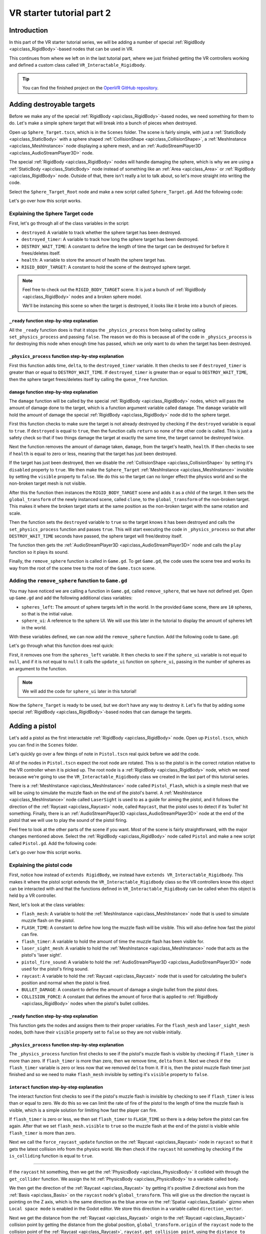 .. _doc_vr_starter_tutorial_part_two:

VR starter tutorial part 2
==========================

Introduction
------------

.. image:: img/starter_vr_tutorial_sword.png

In this part of the VR starter tutorial series, we will be adding a number of special :ref:`RigidBody <api:class_RigidBody>`-based nodes that can be used in VR.

This continues from where we left on in the last tutorial part, where we just finished getting the VR controllers working and defined a custom
class called ``VR_Interactable_Rigidbody``.

.. tip:: You can find the finished project on the `OpenVR GitHub repository <https://github.com/GodotVR/godot_openvr_fps>`_.


Adding destroyable targets
--------------------------

Before we make any of the special :ref:`RigidBody <api:class_RigidBody>`-based nodes, we need something for them to do. Let's make a simple sphere target that will break into a bunch of pieces
when destroyed.

Open up ``Sphere_Target.tscn``, which is in the ``Scenes`` folder. The scene is fairly simple, with just a :ref:`StaticBody <api:class_StaticBody>` with a sphere shaped
:ref:`CollisionShape <api:class_CollisionShape>`, a :ref:`MeshInstance <api:class_MeshInstance>` node displaying a sphere mesh, and an :ref:`AudioStreamPlayer3D <api:class_AudioStreamPlayer3D>` node.

The special :ref:`RigidBody <api:class_RigidBody>` nodes will handle damaging the sphere, which is why we are using a :ref:`StaticBody <api:class_StaticBody>` node instead of something like
an :ref:`Area <api:class_Area>` or :ref:`RigidBody <api:class_RigidBody>` node. Outside of that, there isn't really a lot to talk about, so let's move straight into writing the code.

Select the ``Sphere_Target_Root`` node and make a new script called ``Sphere_Target.gd``. Add the following code:

.. tabs::
 .. code-tab:: gdscript GDScript

    extends Spatial

    var destroyed = false
    var destroyed_timer = 0
    const DESTROY_WAIT_TIME = 80

    var health = 80

    const RIGID_BODY_TARGET = preload("res://Assets/RigidBody_Sphere.scn")


    func _ready():
        set_physics_process(false)


    func _physics_process(delta):
        destroyed_timer += delta
        if destroyed_timer >= DESTROY_WAIT_TIME:
            queue_free()


    func damage(damage):
        if destroyed == true:
            return
        
        health -= damage
        
        if health <= 0:
            
            get_node("CollisionShape").disabled = true
            get_node("Shpere_Target").visible = false
            
            var clone = RIGID_BODY_TARGET.instance()
            add_child(clone)
            clone.global_transform = global_transform
            
            destroyed = true
            set_physics_process(true)
            
            get_node("AudioStreamPlayer").play()
            get_tree().root.get_node("Game").remove_sphere()


Let's go over how this script works.

Explaining the Sphere Target code
^^^^^^^^^^^^^^^^^^^^^^^^^^^^^^^^^

First, let's go through all of the class variables in the script:

* ``destroyed``: A variable to track whether the sphere target has been destroyed.
* ``destroyed_timer``: A variable to track how long the sphere target has been destroyed.
* ``DESTROY_WAIT_TIME``: A constant to define the length of time the target can be destroyed for before it frees/deletes itself.
* ``health``: A variable to store the amount of health the sphere target has.
* ``RIGID_BODY_TARGET``: A constant to hold the scene of the destroyed sphere target.

.. note:: Feel free to check out the ``RIGID_BODY_TARGET`` scene. It is just a bunch of :ref:`RigidBody <api:class_RigidBody>` nodes and a broken sphere model.
          
          We'll be instancing this scene so when the target is destroyed, it looks like it broke into a bunch of pieces.


``_ready`` function step-by-step explanation
""""""""""""""""""""""""""""""""""""""""""""

All the ``_ready`` function does is that it stops the ``_physics_process`` from being called by calling ``set_physics_process`` and passing ``false``.
The reason we do this is because all of the code in ``_physics_process`` is for destroying this node when enough time has passed, which we only want to
do when the target has been destroyed.


``_physics_process`` function step-by-step explanation
""""""""""""""""""""""""""""""""""""""""""""""""""""""

First this function adds time, ``delta``, to the ``destroyed_timer`` variable. It then checks to see if ``destroyed_timer`` is greater than or equal to
``DESTROY_WAIT_TIME``. If ``destroyed_timer`` is greater than or equal to ``DESTROY_WAIT_TIME``, then the sphere target frees/deletes itself by calling
the ``queue_free`` function. 

``damage`` function step-by-step explanation
""""""""""""""""""""""""""""""""""""""""""""

The ``damage`` function will be called by the special :ref:`RigidBody <api:class_RigidBody>` nodes, which will pass the amount of damage done to the target, which is a function argument
variable called ``damage``. The ``damage`` variable will hold the amount of damage the special :ref:`RigidBody <api:class_RigidBody>` node did to the sphere target.

First this function checks to make sure the target is not already destroyed by checking if the ``destroyed`` variable is equal to ``true``. If ``destroyed`` is equal to ``true``, then
the function calls ``return`` so none of the other code is called. This is just a safety check so that if two things damage the target at exactly the same time, the target cannot be
destroyed twice.

Next the function removes the amount of damage taken, ``damage``, from the target's health, ``health``. If then checks to see if ``health`` is equal to zero or less, meaning that the
target has just been destroyed.

If the target has just been destroyed, then we disable the :ref:`CollisionShape <api:class_CollisionShape>` by setting it's ``disabled`` property to ``true``. We then make the ``Sphere_Target``
:ref:`MeshInstance <api:class_MeshInstance>` invisible by setting the ``visible`` property to ``false``. We do this so the target can no longer effect the physics world and so the non-broken target mesh is not visible.

After this the function then instances the ``RIGID_BODY_TARGET`` scene and adds it as a child of the target. It then sets the ``global_transform`` of the newly instanced scene, called ``clone``, to the
``global_transform`` of the non-broken target. This makes it where the broken target starts at the same position as the non-broken target with the same rotation and scale.

Then the function sets the ``destroyed`` variable to ``true`` so the target knows it has been destroyed and calls the ``set_physics_process`` function and passes ``true``. This will start
executing the code in ``_physics_process`` so that after ``DESTROY_WAIT_TIME`` seconds have passed, the sphere target will free/destroy itself.

The function then gets the :ref:`AudioStreamPlayer3D <api:class_AudioStreamPlayer3D>` node and calls the ``play`` function so it plays its sound.

Finally, the ``remove_sphere`` function is called in ``Game.gd``. To get ``Game.gd``, the code uses the scene tree and works its way from the root of the scene tree to the root of the
``Game.tscn`` scene.


Adding the ``remove_sphere`` function to ``Game.gd``
^^^^^^^^^^^^^^^^^^^^^^^^^^^^^^^^^^^^^^^^^^^^^^^^^^^^

You may have noticed we are calling a function in ``Game.gd``, called ``remove_sphere``, that we have not defined yet. Open up ``Game.gd`` and
add the following additional class variables:

.. tabs::
 .. code-tab:: gdscript GDScript

    var spheres_left = 10
    var sphere_ui = null

- ``spheres_left``: The amount of sphere targets left in the world. In the provided ``Game`` scene, there are ``10`` spheres, so that is the initial value.
- ``sphere_ui``: A reference to the sphere UI. We will use this later in the tutorial to display the amount of spheres left in the world.

With these variables defined, we can now add the ``remove_sphere`` function. Add the following code to ``Game.gd``:

.. tabs::
 .. code-tab:: gdscript GDScript

    func remove_sphere():
        spheres_left -= 1

        if sphere_ui != null:
            sphere_ui.update_ui(spheres_left)


Let's go through what this function does real quick:

First, it removes one from the ``spheres_left`` variable. It then checks to see if the ``sphere_ui`` variable is not equal to ``null``, and if it is not
equal to ``null`` it calls the ``update_ui`` function on ``sphere_ui``, passing in the number of spheres as an argument to the function.

.. note:: We will add the code for ``sphere_ui`` later in this tutorial!

Now the ``Sphere_Target`` is ready to be used, but we don't have any way to destroy it. Let's fix that by adding some special :ref:`RigidBody <api:class_RigidBody>`-based nodes
that can damage the targets.


Adding a pistol
---------------

Let's add a pistol as the first interactable :ref:`RigidBody <api:class_RigidBody>` node. Open up ``Pistol.tscn``, which you can find in the ``Scenes`` folder.

Let's quickly go over a few things of note in ``Pistol.tscn`` real quick before we add the code.

All of the nodes in ``Pistol.tscn`` expect the root node are rotated. This is so the pistol is in the correct rotation relative to the VR controller when it is picked up. The root node
is a :ref:`RigidBody <api:class_RigidBody>` node, which we need because we're going to use the ``VR_Interactable_Rigidbody`` class we created in the last part of this tutorial series.

There is a :ref:`MeshInstance <api:class_MeshInstance>` node called ``Pistol_Flash``, which is a simple mesh that we will be using to simulate the muzzle flash on the end of the pistol's barrel.
A :ref:`MeshInstance <api:class_MeshInstance>` node called ``LaserSight`` is used to as a guide for aiming the pistol, and it follows the direction of the :ref:`Raycast <api:class_Raycast>` node,
called ``Raycast``, that the pistol uses to detect if its 'bullet' hit something. Finally, there is an :ref:`AudioStreamPlayer3D <api:class_AudioStreamPlayer3D>` node at the end of the
pistol that we will use to play the sound of the pistol firing.

Feel free to look at the other parts of the scene if you want. Most of the scene is fairly straightforward, with the major changes mentioned above. Select the :ref:`RigidBody <api:class_RigidBody>`
node called ``Pistol`` and make a new script called ``Pistol.gd``. Add the following code:

.. tabs::
 .. code-tab:: gdscript GDScript
    
    extends VR_Interactable_Rigidbody

    var flash_mesh
    const FLASH_TIME = 0.25
    var flash_timer = 0

    var laser_sight_mesh
    var pistol_fire_sound

    var raycast
    const BULLET_DAMAGE = 20
    const COLLISION_FORCE = 1.5


    func _ready():
        flash_mesh = get_node("Pistol_Flash")
        flash_mesh.visible = false
        
        laser_sight_mesh = get_node("LaserSight")
        laser_sight_mesh.visible = false
        
        raycast = get_node("RayCast")
        pistol_fire_sound = get_node("AudioStreamPlayer3D")


    func _physics_process(delta):
        if flash_timer > 0:
            flash_timer -= delta
            if flash_timer <= 0:
                flash_mesh.visible = false


    func interact():
        if flash_timer <= 0:
            
            flash_timer = FLASH_TIME
            flash_mesh.visible = true
            
            raycast.force_raycast_update()
            if raycast.is_colliding():
                
                var body = raycast.get_collider()
                var direction_vector = raycast.global_transform.basis.z.normalized()
                var raycast_distance = raycast.global_transform.origin.distance_to(raycast.get_collision_point())
                
                if body.has_method("damage"):
                    body.damage(BULLET_DAMAGE)
                elif body is RigidBody:
                    var collision_force = (COLLISION_FORCE / raycast_distance) * body.mass
                    body.apply_impulse((raycast.global_transform.origin - body.global_transform.origin).normalized(), direction_vector * collision_force)
            
            pistol_fire_sound.play()
            
            if controller != null:
                controller.rumble = 0.25


    func picked_up():
        laser_sight_mesh.visible = true


    func dropped():
        laser_sight_mesh.visible = false

Let's go over how this script works.


Explaining the pistol code
^^^^^^^^^^^^^^^^^^^^^^^^^^

First, notice how instead of ``extends RigidBody``, we instead have ``extends VR_Interactable_Rigidbody``. This makes it where the pistol script extends the
``VR_Interactable_Rigidbody`` class so the VR controllers know this object can be interacted with and that the functions defined in ``VR_Interactable_Rigidbody``
can be called when this object is held by a VR controller.

Next, let's look at the class variables:

* ``flash_mesh``: A variable to hold the :ref:`MeshInstance <api:class_MeshInstance>` node that is used to simulate muzzle flash on the pistol.
* ``FLASH_TIME``: A constant to define how long the muzzle flash will be visible. This will also define how fast the pistol can fire.
* ``flash_timer``: A variable to hold the amount of time the muzzle flash has been visible for.
* ``laser_sight_mesh``: A variable to hold the :ref:`MeshInstance <api:class_MeshInstance>` node that acts as the pistol's 'laser sight'.
* ``pistol_fire_sound``: A variable to hold the :ref:`AudioStreamPlayer3D <api:class_AudioStreamPlayer3D>` node used for the pistol's firing sound.
* ``raycast``: A variable to hold the :ref:`Raycast <api:class_Raycast>` node that is used for calculating the bullet's position and normal when the pistol is fired.
* ``BULLET_DAMAGE``: A constant to define the amount of damage a single bullet from the pistol does.
* ``COLLISION_FORCE``: A constant that defines the amount of force that is applied to :ref:`RigidBody <api:class_RigidBody>` nodes when the pistol's bullet collides.


``_ready`` function step-by-step explanation
""""""""""""""""""""""""""""""""""""""""""""

This function gets the nodes and assigns them to their proper variables. For the ``flash_mesh`` and ``laser_sight_mesh`` nodes, both have their ``visible`` property set to ``false``
so they are not visible initially.

``_physics_process`` function step-by-step explanation
""""""""""""""""""""""""""""""""""""""""""""""""""""""

The ``_physics_process`` function first checks to see if the pistol's muzzle flash is visible by checking if ``flash_timer`` is more than zero. If ``flash_timer`` is more than
zero, then we remove time, ``delta`` from it. Next we check if the ``flash_timer`` variable is zero or less now that we removed ``delta`` from it. If it is, then the pistol
muzzle flash timer just finished and so we need to make ``flash_mesh`` invisible by setting it's ``visible`` property to ``false``.

``interact`` function step-by-step explanation
""""""""""""""""""""""""""""""""""""""""""""""

The interact function first checks to see if the pistol's muzzle flash is invisible by checking to see if ``flash_timer`` is less than or equal to zero. We do this so we
can limit the rate of fire of the pistol to the length of time the muzzle flash is visible, which is a simple solution for limiting how fast the player can fire.

If ``flash_timer`` is zero or less, we then set ``flash_timer`` to ``FLASH_TIME`` so there is a delay before the pistol can fire again. After that we set ``flash_mesh.visible``
to ``true`` so the muzzle flash at the end of the pistol is visible while ``flash_timer`` is more than zero.

Next we call the ``force_raycast_update`` function on the :ref:`Raycast <api:class_Raycast>` node in ``raycast`` so that it gets the latest collision info from the physics world.
We then check if the ``raycast`` hit something by checking if the ``is_colliding`` function is equal to ``true``.

_________________

If the ``raycast`` hit something, then we get the :ref:`PhysicsBody <api:class_PhysicsBody>` it collided with through the ``get_collider`` function. We assign the
hit :ref:`PhysicsBody <api:class_PhysicsBody>` to a variable called ``body``.

We then get the direction of the :ref:`Raycast <api:class_Raycast>` by getting it's positive ``Z`` directional axis from the :ref:`Basis <api:class_Basis>` on the ``raycast`` node's ``global_transform``.
This will give us the direction the raycast is pointing on the Z axis, which is the same direction as the blue arrow on the :ref:`Spatial <api:class_Spatial>` gizmo when
``Local space mode`` is enabled in the Godot editor. We store this direction in a variable called ``direction_vector``.

Next we get the distance from the :ref:`Raycast <api:class_Raycast>` origin to the :ref:`Raycast <api:class_Raycast>` collision point by getting the distance from the global position, ``global_transform.origin``
of the ``raycast`` node to the collision point of the :ref:`Raycast <api:class_Raycast>`, ``raycast.get_collision_point``, using the ``distance_to`` function. This will give us the distance the
:ref:`Raycast <api:class_Raycast>` traveled before it collided, which we store in a variable called ``raycast_distance``.

Then the code checks if the :ref:`PhysicsBody <api:class_PhysicsBody>`, ``body``, has a function/method called ``damage`` using the ``has_method`` function. If the :ref:`PhysicsBody <api:class_PhysicsBody>`
has a function/method called ``damage``, then we call the ``damage`` function and pass ``BULLET_DAMAGE`` so it takes damage from the bullet colliding into it.

Regardless of whether the :ref:`PhysicsBody <api:class_PhysicsBody>` has a ``damage`` function, we then check to see if ``body`` is a :ref:`RigidBody <api:class_RigidBody>`-based node. If ``body`` is a
:ref:`RigidBody <api:class_RigidBody>`-based node, then we want to push it when the bullet collides.

To calculate the amount of force applied, we simply take ``COLLISION_FORCE`` and divide it by ``raycast_distance``, then we multiply the whole thing by ``body.mass``. We store this calculation in
a variable called ``collision_force``. This will make collisions over a shorter distance apply move force than those over longer distances, giving a *slightly* more realistic collision response.

We then push the :ref:`RigidBody <api:class_RigidBody>` using the ``apply_impulse`` function, where the position is a zero Vector3 so the force is applied from the center, and the collision force is the ``collision_force`` variable we calculated.

_________________

Regardless of whether the ``raycast`` variable hit something or not, we then play the pistol shot sound by calling the ``play`` function on the ``pistol_fire_sound`` variable.

Finally, we check to see if the pistol is being held by a VR controller by checking to see if the ``controller`` variable is not equal to ``null``. If it is not equal to ``null``,
we then set the ``rumble`` property of the VR controller to ``0.25``, so there is a slight rumble when the pistol fires.


``picked_up`` function step-by-step explanation
"""""""""""""""""""""""""""""""""""""""""""""""

This function simply makes the ``laser_sight_mesh`` :ref:`MeshInstance <api:class_MeshInstance>` visible by setting the ``visible`` property to ``true``.

``dropped`` function step-by-step explanation
"""""""""""""""""""""""""""""""""""""""""""""

This function simply makes the ``laser_sight_mesh`` :ref:`MeshInstance <api:class_MeshInstance>` invisible by setting the ``visible`` property to ``false``.


Pistol finished
^^^^^^^^^^^^^^^

.. image:: img/starter_vr_tutorial_pistol.png


That is all we need to do to have working pistols in the project! Go ahead and run the project. If you climb up the stairs and grab the pistols, you can fire them at the sphere
targets in the scene using the trigger button on the VR controller! If you fire at the targets long enough, they will break into pieces.



Adding a shotgun
----------------

Next let's add a shotgun to the VR project.

Adding a special shotgun :ref:`RigidBody <api:class_RigidBody>` should be fairly straightforward, as almost everything with the shotgun is the same as the pistol.

Open up ``Shotgun.tscn``, which you can find in the ``Scenes`` folder and take a look at the scene. Almost everything is the same as in ``Pistol.tscn``.
The only thing that is different, beyond name changes, is that instead of a single :ref:`Raycast <api:class_Raycast>`, there are five :ref:`Raycast <api:class_Raycast>` nodes.
This is because a shotgun generally fires in a cone shape, so we are going to emulate that effect by having several :ref:`Raycast <api:class_Raycast>` nodes that will rotate
randomly in a cone shape when the shotgun fires.

Outside of that, everything is more or less the same as ``Pistol.tscn``.

Let's write the code for the shotgun. Select the :ref:`RigidBody <api:class_RigidBody>` node called ``Shotgun`` and make a new script called ``Shotgun.gd``. Add the following code:

.. tabs::
 .. code-tab:: gdscript GDScript

    extends VR_Interactable_Rigidbody

    var flash_mesh
    const FLASH_TIME = 0.25
    var flash_timer = 0

    var laser_sight_mesh
    var shotgun_fire_sound

    var raycasts
    const BULLET_DAMAGE = 30
    const COLLISION_FORCE = 4


    func _ready():
        flash_mesh = get_node("Shotgun_Flash")
        flash_mesh.visible = false
        
        laser_sight_mesh = get_node("LaserSight")
        laser_sight_mesh.visible = false
        
        raycasts = get_node("Raycasts")
        shotgun_fire_sound = get_node("AudioStreamPlayer3D")


    func _physics_process(delta):
        if flash_timer > 0:
            flash_timer -= delta
            if flash_timer <= 0:
                flash_mesh.visible = false


    func interact():
        if flash_timer <= 0:
            
            flash_timer = FLASH_TIME
            flash_mesh.visible = true
            
            for raycast in raycasts.get_children():
                
                if not raycast is RayCast:
                    continue
                
                raycast.rotation_degrees = Vector3(90 + rand_range(10, -10), 0, rand_range(10, -10))
                
                raycast.force_raycast_update()
                if raycast.is_colliding():
                    
                    var body = raycast.get_collider()
                    var direction_vector = raycasts.global_transform.basis.z.normalized()
                    var raycast_distance = raycasts.global_transform.origin.distance_to(raycast.get_collision_point())
                    
                    if body.has_method("damage"):
                        body.damage(BULLET_DAMAGE)
                    
                    if body is RigidBody:
                        var collision_force = (COLLISION_FORCE / raycast_distance) * body.mass
                        body.apply_impulse((raycast.global_transform.origin - body.global_transform.origin).normalized(), direction_vector * collision_force)
            
            shotgun_fire_sound.play()
            
            if controller != null:
                controller.rumble = 0.25


    func picked_up():
        laser_sight_mesh.visible = true


    func dropped():
        laser_sight_mesh.visible = false


The majority of this code is exactly the same as the code for the pistol with just a few *minor* changes that are primarily just different names.
Due to how similar these scripts are, let's just focus on the changes.

Explaining the shotgun code
^^^^^^^^^^^^^^^^^^^^^^^^^^^

Like with the pistol, the shotgun extends ``VR_Interactable_Rigidbody`` so the VR controllers know that this object can be interacted with and what functions are
available.

There is only one new class variable:

* ``raycasts``: A variable to hold the node that has all of the :ref:`Raycast <api:class_Raycast>` nodes as its children.

The new class variable replaces the ``raycast`` variable from ``Pistol.gd``, because with the shotgun we need to process multiple :ref:`Raycast <api:class_Raycast>` nodes
instead of just one. All of the other class variables are the same as ``Pistol.gd`` and function the same way, some just are renamed to be non-pistol specific.

``interact`` function step-by-step explanation
""""""""""""""""""""""""""""""""""""""""""""""

The interact function first checks to see if the shotgun's muzzle flash is invisible by checking to see if ``flash_timer`` is less than or equal to zero. We do this so we
can limit the rate of fire of the shotgun to the length of time the muzzle flash is visible, which is a simple solution for limiting how fast the player can fire.

If ``flash_timer`` is zero or less, we then set ``flash_timer`` to ``FLASH_TIME`` so there is a delay before the shotgun can fire again. After that we set ``flash_mesh.visible``
to ``true`` so the muzzle flash at the end of the shotgun is visible while ``flash_timer`` is more than zero.

Next we call the ``force_raycast_update`` function on the :ref:`Raycast <api:class_Raycast>` node in ``raycast`` so that it gets the latest collision info from the physics world.
We then check if the ``raycast`` hit something by checking if the ``is_colliding`` function is equal to ``true``.

Next we go through each of the child nodes of the ``raycasts`` variable using a for loop. This way the code will go through each of the :ref:`Raycast <api:class_Raycast>` nodes
that are children of the ``raycasts`` variable.

_________________

For each node, we check to see if ``raycast`` is *not* a :ref:`Raycast <api:class_Raycast>` node. If the node is not a :ref:`Raycast <api:class_Raycast>` node, we simply use ``continue`` to skip it.

Next we rotate the ``raycast`` node randomly around a small ``10`` degrees cone by settings the ``rotation_degrees`` variable of the ``raycast`` to a Vector3 where the X and Z axis
are a random number from ``-10`` to ``10``. This random number is selected using the ``rand_range`` function.

Then we call the ``force_raycast_update`` function on the :ref:`Raycast <api:class_Raycast>` node in ``raycast`` so that it gets the latest collision info from the physics world.
We then check if the ``raycast`` hit something by checking if the ``is_colliding`` function is equal to ``true``.

The rest of the code is exactly the same, but this process is repeated for each :ref:`Raycast <api:class_Raycast>` node that is a child of the ``raycasts`` variable.

_________________

If the ``raycast`` hit something, then we get the :ref:`PhysicsBody <api:class_PhysicsBody>` it collided with through the ``get_collider`` function. We assign the
hit :ref:`PhysicsBody <api:class_PhysicsBody>` to a variable called ``body``.

We then get the direction of the raycast by getting it's positive ``Z`` directional axis from the :ref:`Basis <api:class_Basis>` on the ``raycast`` node's ``global_transform``.
This will give us the direction the raycast is pointing on the Z axis, which is the same direction as the blue arrow on the :ref:`Spatial <api:class_Spatial>` gizmo when
``Local space mode`` is enabled in the Godot editor. We store this direction in a variable called ``direction_vector``.

Next we get the distance from the raycast origin to the raycast collision point by getting the distance from the global position, ``global_transform.origin`` of the ``raycast``
node to the collision point of the raycast, ``raycast.get_collision_point``, using the ``distance_to`` function. This will give us the distance the :ref:`Raycast <api:class_Raycast>`
traveled before it collided, which we store in a variable called ``raycast_distance``.

Then the code checks if the :ref:`PhysicsBody <api:class_PhysicsBody>`, ``body``, has a function/method called ``damage`` using the ``has_method`` function. If the :ref:`PhysicsBody <api:class_PhysicsBody>`
has a function/method called ``damage``, then we call the ``damage`` function and pass ``BULLET_DAMAGE`` so it takes damage from the bullet colliding into it.

Regardless of whether the :ref:`PhysicsBody <api:class_PhysicsBody>` has a ``damage`` function, we then check to see if ``body`` is a :ref:`RigidBody <api:class_RigidBody>`-based node. If ``body`` is a
:ref:`RigidBody <api:class_RigidBody>`-based node, then we want to push it when the bullet collides.

To calculate the amount of force applied, we simply take ``COLLISION_FORCE`` and divide it by ``raycast_distance``, then we multiply the whole thing by ``body.mass``. We store this calculation in
a variable called ``collision_force``. This will make collisions over a shorter distance apply move force than those over longer distances, giving a *slightly* more realistic collision response.

We then push the :ref:`RigidBody <api:class_RigidBody>` using the ``apply_impulse`` function, where the position is a zero Vector3 so the force is applied from the center,
and the collision force is the ``collision_force`` variable we calculated.

_________________

Once all of the :ref:`Raycast <api:class_Raycast>`\s in the ``raycast`` variable have been iterated over, we then play the shotgun shot sound by calling the ``play`` function on the ``shotgun_fire_sound`` variable.

Finally, we check to see if the shotgun is being held by a VR controller by checking to see if the ``controller`` variable is not equal to ``null``. If it is not equal to ``null``,
we then set the ``rumble`` property of the VR controller to ``0.25``, so there is a slight rumble when the shotgun fires.

Shotgun finished
^^^^^^^^^^^^^^^^

Everything else is exactly the same as the pistol, with at most just some simple name changes.

Now the shotgun is finished! You can find the shotgun in the sample scene by looking around the back of one of the walls (not in the building though!).



Adding a bomb
-------------

Okay, let's add a different special :ref:`RigidBody <api:class_RigidBody>`. Instead of adding something that shoots, let's add something we can throw - a bomb!

Open up ``Bomb.tscn``, which is in the ``Scenes`` folder.

The root node is a :ref:`RigidBody <api:class_RigidBody>` node that we'll be extending to use ``VR_Interactable_Rigidbody``, which has a :ref:`CollisionShape <api:class_CollisionShape>`
like the other special :ref:`RigidBody <api:class_RigidBody>` nodes we've made so far. Likewise, there is a :ref:`MeshInstance <api:class_MeshInstance>` called ``Bomb`` that is used to
display the mesh for the bomb.

Then we have an :ref:`Area <api:class_Area>` node simply called ``Area`` that has a large :ref:`CollisionShape <api:class_CollisionShape>` as its child. We'll use this :ref:`Area <api:class_Area>`
node to effect anything within it when the bomb explodes. Essentially, this :ref:`Area <api:class_Area>` node will be the blast radius for the bomb.

There is also a couple :ref:`Particles <api:class_Particles>` nodes. One of the :ref:`Particles <api:class_Particles>` nodes are for the smoke coming out of the bomb's fuse, while another
is for the explosion. You can take a look at the :ref:`ParticlesMaterial <api:class_ParticlesMaterial>` resources, which define how the particles work, if you want. We will not be covering
how the particles work in this tutorial due to it being outside of the scope of this tutorial.

There is one thing with the :ref:`Particles <api:class_Particles>` nodes that we need to make note of. If you select the ``Explosion_Particles`` node, you'll find that its ``lifetime`` property
is set to ``0.75`` and that the ``one shot`` checkbox is enabled. This means that the particles will only play once, and the particles will last for ``0.75`` seconds.
We'll need to know this so we can time the removal of the bomb with the end of the explosion :ref:`Particles <api:class_Particles>`.

Let's write the code for the bomb. Select the ``Bomb`` :ref:`RigidBody <api:class_RigidBody>` node and make a new script called ``Bomb.gd``. Add the following code:

.. tabs::
 .. code-tab:: gdscript GDScript

    extends VR_Interactable_Rigidbody

    var bomb_mesh

    const FUSE_TIME = 4
    var fuse_timer = 0

    var explosion_area
    const EXPLOSION_DAMAGE = 100
    const EXPLOSION_TIME = 0.75
    var explosion_timer = 0
    var exploded = false

    const COLLISION_FORCE = 8

    var fuse_particles
    var explosion_particles
    var explosion_sound


    func _ready():
        
        bomb_mesh = get_node("Bomb")
        explosion_area = get_node("Area")
        fuse_particles = get_node("Fuse_Particles")
        explosion_particles = get_node("Explosion_Particles")
        explosion_sound = get_node("AudioStreamPlayer3D")
        
        set_physics_process(false)


    func _physics_process(delta):
        
        if fuse_timer < FUSE_TIME:
            
            fuse_timer += delta
            
            if fuse_timer >= FUSE_TIME:
                
                fuse_particles.emitting = false
                
                explosion_particles.one_shot = true
                explosion_particles.emitting = true
                
                bomb_mesh.visible = false
                
                collision_layer = 0
                collision_mask = 0
                mode = RigidBody.MODE_STATIC
                
                for body in explosion_area.get_overlapping_bodies():
                    if body == self:
                        pass
                    else:
                        if body.has_method("damage"):
                            body.damage(EXPLOSION_DAMAGE)
                        
                        if body is RigidBody:
                            var direction_vector = body.global_transform.origin - global_transform.origin
                            var bomb_distance = direction_vector.length()
                            var collision_force = (COLLISION_FORCE / bomb_distance) * body.mass
                            body.apply_impulse(Vector3.ZERO, direction_vector.normalized() * collision_force)
                
                exploded = true
                explosion_sound.play()
        
        
        if exploded:
            
            explosion_timer += delta
            
            if explosion_timer >= EXPLOSION_TIME:
                
                explosion_area.monitoring = false

                if controller != null:
                    controller.held_object = null
                    controller.hand_mesh.visible = true
                    
                    if controller.grab_mode == "RAYCAST":
                        controller.grab_raycast.visible = true
                
                queue_free()


    func interact():
        set_physics_process(true)
        
        fuse_particles.emitting = true


Let's go over how this script works.


Explaining the bomb code
^^^^^^^^^^^^^^^^^^^^^^^^

Like with the other special :ref:`RigidBody <api:class_RigidBody>` nodes, the bomb extends ``VR_Interactable_Rigidbody`` so the VR controllers know this object can be interacted with and
that the functions defined defined in ``VR_Interactable_Rigidbody`` can be called when this object is held by a VR controller.

Next, let's look at the class variables:

* ``bomb_mesh``: A variable to hold the :ref:`MeshInstance <api:class_MeshInstance>` node that is used for the non-exploded bomb.
* ``FUSE_TIME``: A constant to define how long the fuse will 'burn' before the bomb explodes
* ``fuse_timer``: A variable to hold the length of time that has passed since the bomb's fuse has started to burn.
* ``explosion_area``: A variable to hold the :ref:`Area <api:class_Area>` node used to detect objects within the bomb's explosion.
* ``EXPLOSION_DAMAGE``: A constant to define how much damage is applied with the bomb explodes.
* ``EXPLOSION_TIME``: A constant to define how long the bomb will last in the scene after it explodes. This value should be the same as the ``lifetime`` property of the explosion :ref:`Particles <api:class_Particles>` node.
* ``explosion_timer`` A variable to hold the length of time that has passed since the bomb exploded.
* ``exploded``: A variable to hold whether the bomb has exploded or not.
* ``COLLISION_FORCE``: A constant that defines the amount of force that is applied to :ref:`RigidBody <api:class_RigidBody>` nodes when the bomb explodes.
* ``fuse_particles``: A variable to hold a reference to the :ref:`Particles <api:class_Particles>` node used for the bomb's fuse.
* ``explosion_particles``: A variable to hold a reference to the :ref:`Particles <api:class_Particles>` node used for the bomb's explosion.
* ``explosion_sound``: A variable to hold a reference to the :ref:`AudioStreamPlayer3D <api:class_AudioStreamPlayer3D>` node used for the explosion sound.


``_ready`` function step-by-step explanation
""""""""""""""""""""""""""""""""""""""""""""

The ``_ready`` function first gets all of the nodes from the bomb scene and assigns them to their respective class variables for later use.

Then we call ``set_physics_process`` and pass ``false`` so ``_physics_process`` is not executed. We do this because the code in ``_physics_process`` will start burning
the fuse and exploding the bomb, which we only want to do when the user interacts with the bomb. If we did not disable ``_physics_process``, the bomb's fuse would start
before the user has a chance to get to the bomb.


``_physics_process`` function step-by-step explanation
""""""""""""""""""""""""""""""""""""""""""""""""""""""

The ``_physics_process`` function first checks to see if ``fuse_timer`` is less than ``FUSE_TIME``. If it is, then the bomb's fuse is still burning.

If the bomb's fuse is still burning, we then add time, ``delta``, to the ``fuse_timer`` variable. We then check to see if ``fuse_timer`` is more than or equal to ``FUSE_TIME``
now that we have added ``delta`` to it. If ``fuse_timer`` is more than or equal to ``FUSE_TIME``, then the fuse has just finished and we need to explode the bomb.

To explode the bomb, we first stop emitting particles for the fuse by setting ``emitting`` to ``false`` on ``fuse_particles``. We then tell the explosion :ref:`Particles <api:class_Particles>`
node, ``explosion_particles``, to emit all of its particle in a single shot by setting ``one_shot`` to ``true``. After that, we set ``emitting`` to ``true`` on ``explosion_particles`` so it looks
like the bomb has exploded. To help make it look like the bomb exploded, we hide the bomb :ref:`MeshInstance <api:class_MeshInstance>` node by setting ``bomb_mesh.visible`` to ``false``.

To keep the bomb from colliding with other objects in the physics world, we set the ``collision_layer`` and ``collision_mask`` properties of the bomb to ``0``. We also
change the :ref:`RigidBody <api:class_RigidBody>` mode to ``MODE_STATIC`` so the bomb :ref:`RigidBody <api:class_RigidBody>` does not move.

Then we need to get all of the :ref:`PhysicsBody <api:class_PhysicsBody>` nodes within the ``explosion_area`` node. To do this, we use the ``get_overlapping_bodies`` in a for loop. The ``get_overlapping_bodies``
function will return an array of :ref:`PhysicsBody <api:class_PhysicsBody>` nodes within the :ref:`Area <api:class_Area>` node, which is exactly what we are looking for.

_________________

For each :ref:`PhysicsBody <api:class_PhysicsBody>` node, which we store in a variable called ``body``, we check to see if it is equal to ``self``. We do this so the bomb does not accidentally explode
itself, as the ``explosion_area`` could potentially detect the ``Bomb`` :ref:`RigidBody <api:class_RigidBody>` as a PhysicsBody within the explosion area.

If the :ref:`PhysicsBody <api:class_PhysicsBody>` node, ``body``, is not the bomb, then we first check to see if the :ref:`PhysicsBody <api:class_PhysicsBody>` node has a function
called ``damage``. If the :ref:`PhysicsBody <api:class_PhysicsBody>` node has a function called ``damage``, we call it and pass ``EXPLOSION_DAMAGE`` to it so it takes damage from the explosion.

Next we check to see if the :ref:`PhysicsBody <api:class_PhysicsBody>` node is a :ref:`RigidBody <api:class_RigidBody>`. If ``body`` is a :ref:`RigidBody <api:class_RigidBody>`, we want to move it
when the bomb explodes.

To move the :ref:`RigidBody <api:class_RigidBody>` node when the bomb explodes, we first need to calculate the direction from the bomb to the :ref:`RigidBody <api:class_RigidBody>` node. To do this
we subtract the global position of the bomb, ``global_transform.origin`` from the global position of the :ref:`RigidBody <api:class_RigidBody>`. This will give us a :ref:`Vector3 <api:class_Vector3>`
that points from the bomb to the :ref:`RigidBody <api:class_RigidBody>` node. We store this :ref:`Vector3 <api:class_Vector3>` in a variable called ``direction_vector``.

We then calculate the distance the :ref:`RigidBody <api:class_RigidBody>` is from the bomb by using the ``length`` function on ``direction_vector``. We store the distance in a variable called
``bomb_distance``.

We then calculate the amount of force the bomb will be applied to the :ref:`RigidBody <api:class_RigidBody>` node when the bomb explodes by dividing ``COLLISION_FORCE`` by
``bomb_distance``, and multiplying that by ``collision_force``. This will make it so if the :ref:`RigidBody <api:class_RigidBody>` node is closer to the bomb, it will be pushed farther.

Finally, we push the :ref:`RigidBody <api:class_RigidBody>` node using the ``apply_impulse`` function, with a :ref:`Vector3 <api:class_Vector3>` position of zero and ``collision_force``
multiplied by ``direction_vector.normalized`` as the force. This will send the :ref:`RigidBody <api:class_RigidBody>` node flying when the bomb explodes.

_________________

After we have looped through all of the :ref:`PhysicsBody <api:class_PhysicsBody>` nodes within the ``explosion_area``, we set the ``exploded`` variable to ``true`` so the code knows the bomb
exploded and call ``play`` on ``explosion_sound`` so the sound of an explosion is played.

_________________

Alright, the next section of code starts by first checking if ``exploded`` is equal to ``true``.

If ``exploded`` is equal to ``true``, then that means the bomb is waiting for the explosion particles to finish before it frees/destroys itself. We add time, ``delta``, to
``explosion_timer`` so we can track how long it has been since the bomb has exploded.

If ``explosion_timer`` is greater than or equal to ``EXPLOSION_TIME`` after we added ``delta``, then the explosion timer just finished.

If the explosion timer just finished, we set ``explosion_area.monitoring`` to ``false``. The reason we do this is because there was a bug that would print an error when you
freed/deleted an :ref:`Area <api:class_Area>` node when the ``monitoring`` property was true. To make sure this doesn't happen, we simply set ``monitoring`` to false on ``explosion_area``.

Next we check to see if the bomb is being held by a VR controller by checking to see if the ``controller`` variable is not equal to ``null``. If the bomb is being held by a VR controller,
we set the ``held_object`` property of the VR controller, ``controller``, to ``null``. Because the VR controller is no longer holding anything, we make the VR controller's hand mesh
visible by setting ``controller.hand_mesh.visible`` to ``true``. Then we check to see if the VR controller grab mode is ``RAYCAST``, and if it is we set ``controller.grab_raycast.visible`` to
``true`` so the 'laser sight' for the grab raycast is visible.

Finally, regardless if the bomb is being held by a VR controller or not, we call ``queue_free`` so the bomb scene is freed/removed from the scene.

``interact`` function step-by-step explanation
""""""""""""""""""""""""""""""""""""""""""""""

First the ``interact`` function calls ``set_physics_process`` and passes ``true`` so the code in ``_physics_process`` starts executing. This will start the bomb's fuse and
eventually lead to the bomb exploding.

Finally, we start the fuse particles by setting ``fuse_particles.visible`` to ``true``.


Bomb finished
^^^^^^^^^^^^^

Now the bomb is ready to go! You can find the bombs in the orange building.

Because of how we are calculating the VR controller's velocity, it is easiest to throw the bombs using a thrusting-like motion instead of a more natural throwing-like motion.
The smooth curve of a throwing-like motion is harder to track with the code we are using for calculating the velocity of the VR controllers, so it does not always work correctly
and can lead inaccurately calculated velocities.



Adding a sword
--------------

Let's add one last special :ref:`RigidBody <api:class_RigidBody>`-based node that can destroy targets. Let's add a sword so we can slice through the targets!

Open up ``Sword.tscn``, which you can find in the ``Scenes`` folder.

There is not a whole lot going on here. All of the child nodes of the root ``Sword`` :ref:`RigidBody <api:class_RigidBody>` node are rotated to they are positioned correctly when the
VR controller picks them up, there is a :ref:`MeshInstance <api:class_MeshInstance>` node for displaying the sword, and there is an :ref:`AudioStreamPlayer3D <api:class_AudioStreamPlayer3D>`
node that holds a sound for the sword colliding with something.

There is one thing that is slightly different though. There is a :ref:`KinematicBody <api:class_KinematicBody>` node called ``Damage_Body``. If you take a look at it, you'll find that it
is not on any collision layers, and is instead only on a single collision mask. This is so the :ref:`KinematicBody <api:class_KinematicBody>` will not effect other
:ref:`PhysicsBody <api:class_PhysicsBody>` nodes in the scene, but it will still be effected by :ref:`PhysicsBody <api:class_PhysicsBody>` nodes.

We are going to use the ``Damage_Body`` :ref:`KinematicBody <api:class_KinematicBody>` node to detect the collision point and normal when the sword collides with something in the scene.

.. tip:: While this is perhaps not the best way of getting the collision information from a performance point of view, it does give us a lot of information we can use for post-processing!
         Using a :ref:`KinematicBody <api:class_KinematicBody>` this way means we can detect exactly where ths sword collided with other :ref:`PhysicsBody <api:class_PhysicsBody>` nodes.

That is really the only thing note worthy about the sword scene. Select the ``Sword`` :ref:`RigidBody <api:class_RigidBody>` node and make a new script called ``Sword.gd``.
Add the following code:

.. tabs::
 .. code-tab:: gdscript GDScript

    extends VR_Interactable_Rigidbody

    const SWORD_DAMAGE = 2

    const COLLISION_FORCE = 0.15

    var damage_body = null


    func _ready():
        damage_body = get_node("Damage_Body")
        damage_body.add_collision_exception_with(self)
        sword_noise = get_node("AudioStreamPlayer3D")


    func _physics_process(_delta):
        
        var collision_results = damage_body.move_and_collide(Vector3.ZERO, true, true, true);
        
        if (collision_results != null):
            if collision_results.collider.has_method("damage"):
                collision_results.collider.damage(SWORD_DAMAGE)
            
            if collision_results.collider is RigidBody:
                if controller == null:
                    collision_results.collider.apply_impulse(
                        collision_results.position, 
                        collision_results.normal * linear_velocity * COLLISION_FORCE)
                else:
                    collision_results.collider.apply_impulse(
                        collision_results.position,
                        collision_results.normal * controller.controller_velocity * COLLISION_FORCE)
            
            sword_noise.play()

Let's go over how this script works!


Explaining the sword code
^^^^^^^^^^^^^^^^^^^^^^^^^

Like with the other special :ref:`RigidBody <api:class_RigidBody>` nodes, the sword extends ``VR_Interactable_Rigidbody`` so the VR controllers know this object can be interacted with and
that the functions defined defined in ``VR_Interactable_Rigidbody`` can be called when this object is held by a VR controller.

Next, let's look at the class variables:

* ``SWORD_DAMAGE``: A constant to define the amount of damage the sword does. This damage is applied  to every object in the sword on every ``_physics_process`` call
* ``COLLISION_FORCE``: A constant that defines the amount of force applied to :ref:`RigidBody <api:class_RigidBody>` nodes when the sword collides with a :ref:`PhysicsBody <api:class_PhysicsBody>`.
* ``damage_body``: A variable to hold the :ref:`KinematicBody <api:class_KinematicBody>` node used to detect whether the sword is stabbing a :ref:`PhysicsBody <api:class_PhysicsBody>` node or not.
* ``sword_noise``: A variable to hold the :ref:`AudioStreamPlayer3D <api:class_AudioStreamPlayer3D>` node used to play a sound when the sword collides with something.


``_ready`` function step-by-step explanation
""""""""""""""""""""""""""""""""""""""""""""

All we are doing in the ``_ready`` function is getting the ``Damage_Body`` :ref:`KinematicBody <api:class_KinematicBody>` node and assigning it to ``damage_body``.
Because we do not want the sword to detect a collision with the root :ref:`RigidBody <api:class_RigidBody>` node of the sword, we call
``add_collision_exception_with`` on ``damage_body`` and pass ``self`` so the sword will not be detected.

Finally, we get the :ref:`AudioStreamPlayer3D <api:class_AudioStreamPlayer3D>` node for the sword collision sound and apply it to the ``sword_noise`` variable.


``_physics_process`` function step-by-step explanation
""""""""""""""""""""""""""""""""""""""""""""""""""""""

First we need to determine whether the sword is colliding with something or not. To do this, we use the ``move_and_collide`` function of the ``damage_body`` node.
Unlike how ``move_and_collide`` is normally used, we are not passing a velocity and instead are passing an empty :ref:`Vector3 <api:class_Vector3>`. Because we do not
want the ``damage_body`` node to move, we set the ``test_only`` argument (the fourth argument) as ``true`` so the :ref:`KinematicBody <api:class_KinematicBody>` generates
collision info without actually causing any collisions within the collision world.

The ``move_and_collide`` function will return a :ref:`KinematicCollision <api:class_KinematicCollision>` class that has all of the information we need for detecting collisions
on the sword. We assign the return value of ``move_and_collide`` to a variable called ``collision_results``.

Next we check to see if ``collision_results`` is not equal to ``null``. If ``collision_results`` is not equal to ``null``, then we know that the sword has collided with something.

We then check to see if the :ref:`PhysicsBody <api:class_PhysicsBody>` the sword collided with has a function/method called ``damage`` using the ``has_method`` function. If the
:ref:`PhysicsBody <api:class_PhysicsBody>` has a function called ``damage_body``, we call it and pass the amount of damage the sword does, ``SWORD_DAMAGE``, to it.

Next we check to see if the :ref:`PhysicsBody <api:class_PhysicsBody>` the sword collided with is a :ref:`RigidBody <api:class_RigidBody>`. If what the sword collided with is a
:ref:`RigidBody <api:class_RigidBody>` node, we then check to see if the sword is being held by a VR controller or not by checking to see if ``controller`` is equal to ``null``.

If the sword is not being held by a VR controller, ``controller`` is equal to ``null``, then we move the :ref:`RigidBody <api:class_RigidBody>` node the sword collided with using
the ``apply_impulse`` function. For the ``position`` of the ``apply_impulse`` function, we use ``collision_position`` variable stored within the :ref:`KinematicCollision <api:class_KinematicCollision>`
class in ``collision_results``. For the ``velocity`` of the ``apply_impulse`` function, we use the ``collision_normal`` multiplied by the ``linear_velocity`` of the sword's
:ref:`RigidBody <api:class_RigidBody>` node multiplied by ``COLLISION_FORCE``.

If the sword is being held by a VR controller, ``controller`` is not equal to ``null``, then we move the :ref:`RigidBody <api:class_RigidBody>` node the sword collided with using
the ``apply_impulse`` function. For the ``position`` of the ``apply_impulse`` function, we use ``collision_position`` variable stored within the :ref:`KinematicCollision <api:class_KinematicCollision>`
class in ``collision_results``. For the ``velocity`` of the ``apply_impulse`` function, we use the ``collision_normal`` multiplied by the VR controller's velocity multiplied by ``COLLISION_FORCE``.

Finally, regardless of whether the :ref:`PhysicsBody <api:class_PhysicsBody>` is a :ref:`RigidBody <api:class_RigidBody>` or not, we play the sound of the sword colliding with
something by calling ``play`` on ``sword_noise``.


Sword finished
^^^^^^^^^^^^^^

.. image:: img/starter_vr_tutorial_sword.png

With that done, you can now slice through the targets! You can find the sword in the corner in between the shotgun and the pistol.



Updating the target UI
----------------------

Let's update the UI as the sphere targets are destroyed.

Open up ``Main_VR_GUI.tscn``, which you can find in the ``Scenes`` folder.
Feel free to look at how the scene is setup if you want, but in an effort to keep this tutorial from becoming too long, we will not be covering the scene setup in this tutorial.

Expand the ``GUI`` :ref:`Viewport <api:class_Viewport>` node and then select the ``Base_Control`` node. Add a new script called ``Base_Control.gd``, and add the following:

.. tabs::
 .. code-tab:: gdscript GDScript

    extends Control

    var sphere_count_label

    func _ready():
        sphere_count_label = get_node("Label_Sphere_Count")

        get_tree().root.get_node("Game").sphere_ui = self


    func update_ui(sphere_count):
        if sphere_count > 0:
            sphere_count_label.text = str(sphere_count) + " Spheres remaining"
        else:
            sphere_count_label.text = "No spheres remaining! Good job!"

Let's go over how this script works real quick.

First, in ``_ready``, we get the :ref:`Label <api:class_Label>` that shows how many spheres are left and assign it to the ``sphere_count_label`` class variable.
Next, we get ``Game.gd`` by using ``get_tree().root`` and assign ``sphere_ui`` to this script.

In ``update_ui``, we change the sphere :ref:`Label <api:class_Label>`'s text. If there is at least one sphere remaining, we change the text to show how many spheres are still
left in the world. If there are no more spheres remaining, we change the text and congratulate the player.



Adding the final special RigidBody
----------------------------------

Finally, before we finish this tutorial, let's add a way to reset the game while in VR.

Open up ``Reset_Box.tscn``, which you will find in ``Scenes``. Select the ``Reset_Box`` :ref:`RigidBody <api:class_RigidBody>` node and make a new script called ``Reset_Box.gd``.
Add the following code:

.. tabs::
 .. code-tab:: gdscript GDScript

    extends VR_Interactable_Rigidbody

    var start_transform

    var reset_timer = 0
    const RESET_TIME = 10
    const RESET_MIN_DISTANCE = 1


    func _ready():
        start_transform = global_transform


    func _physics_process(delta):
        if start_transform.origin.distance_to(global_transform.origin) >= RESET_MIN_DISTANCE:
            reset_timer += delta
            if reset_timer >= RESET_TIME:
                global_transform = start_transform
                reset_timer = 0


    func interact():
        # (Ignore the unused variable warning)
        # warning-ignore:return_value_discarded
        get_tree().change_scene("res://Game.tscn")


    func dropped():
        global_transform = start_transform
        reset_timer = 0


Let's quickly go over how this script works.


Explaining the reset box code
^^^^^^^^^^^^^^^^^^^^^^^^^^^^^

Like with the other special :ref:`RigidBody <api:class_RigidBody>`-based objects we've created, the reset box extends ``VR_Interactable_Rigidbody``.

The ``start_transform`` class variable will store the global transform of the reset box when the game starts, the ``reset_timer`` class variable will hold the length of
time that has passed since the reset box's position has moved, the ``RESET_TIME`` constant defines the length of time the reset box has to wait before being reset, and
the ``RESET_MIN_DISTANCE`` constant defines how far the reset box has to be away from it's initial position before the reset timer starts.

In the ``_ready`` function all we are doing is storing the ``global_transform`` of the reset position when the scene starts. This is so we can reset the position, rotation, and scale
of the reset box object to this initial transform when enough time has passed.

In the ``_physics_process`` function, the code checks to see if the reset box's initial position to the reset box's current position is farther than ``RESET_MIN_DISTANCE``. If it is
farther, then it starts adding time, ``delta``, to ``reset_timer``. Once ``reset_timer`` is more than or equal to ``RESET_TIME``, we reset the ``global_transform`` to the ``start_transform``
so the reset box is back in its initial position. We then set ``reset_timer`` to ``0``.

The ``interact`` function simply reloads the ``Game.tscn`` scene using ``get_tree().change_scene``. This will reload the game scene, resetting everything.

Finally, the ``dropped`` function resets the ``global_transform`` to the initial transform in ``start_transform`` so the reset box has its initial position/rotation. Then ``reset_timer`` is
set to ``0`` so the timer is reset.


Reset box finished
^^^^^^^^^^^^^^^^^^

With that done, when you grab and interact with the reset box, the entire scene will reset/restart and you can destroy all the targets again!

.. note:: Resetting the scene abruptly without any sort of transition can lead to discomfort in VR.



Final notes
-----------

.. image:: img/starter_vr_tutorial_pistol.png

Whew! That was a lot of work.

Now you have a fully working VR project with multiple different types of special :ref:`RigidBody <api:class_RigidBody>`-based nodes that can be used and extended. Hopefully this will
help serve as an introduction to making fully-featured VR games in Godot! The code and concepts detailed in this tutorial can be expanded on to make puzzle games, action games,
story-based games, and more!

.. warning:: You can download the finished project for this tutorial series on the `OpenVR GitHub repository <https://github.com/GodotVR/godot_openvr_fps>`_, under the releases tab!

